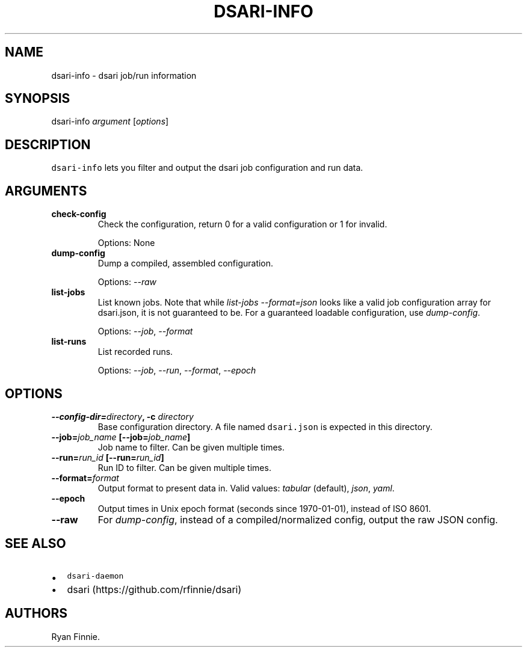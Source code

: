 .TH "DSARI\-INFO" "1" "" "" "dsari"
.SH NAME
.PP
dsari\-info \- dsari job/run information
.SH SYNOPSIS
.PP
dsari\-info \f[I]argument\f[] [\f[I]options\f[]]
.SH DESCRIPTION
.PP
\f[C]dsari\-info\f[] lets you filter and output the dsari job
configuration and run data.
.SH ARGUMENTS
.TP
.B check\-config
Check the configuration, return 0 for a valid configuration or 1 for
invalid.
.RS
.PP
Options: None
.RE
.TP
.B dump\-config
Dump a compiled, assembled configuration.
.RS
.PP
Options: \f[I]\-\-raw\f[]
.RE
.TP
.B list\-jobs
List known jobs.
Note that while \f[I]list\-jobs\f[] \f[I]\-\-format=json\f[] looks like
a valid job configuration array for dsari.json, it is not guaranteed to
be.
For a guaranteed loadable configuration, use \f[I]dump\-config\f[].
.RS
.PP
Options: \f[I]\-\-job\f[], \f[I]\-\-format\f[]
.RE
.TP
.B list\-runs
List recorded runs.
.RS
.PP
Options: \f[I]\-\-job\f[], \f[I]\-\-run\f[], \f[I]\-\-format\f[],
\f[I]\-\-epoch\f[]
.RE
.SH OPTIONS
.TP
.B \-\-config\-dir=\f[I]directory\f[], \-c \f[I]directory\f[]
Base configuration directory.
A file named \f[C]dsari.json\f[] is expected in this directory.
.RS
.RE
.TP
.B \-\-job=\f[I]job_name\f[] [\-\-job=\f[I]job_name\f[]]
Job name to filter.
Can be given multiple times.
.RS
.RE
.TP
.B \-\-run=\f[I]run_id\f[] [\-\-run=\f[I]run_id\f[]]
Run ID to filter.
Can be given multiple times.
.RS
.RE
.TP
.B \-\-format=\f[I]format\f[]
Output format to present data in.
Valid values: \f[I]tabular\f[] (default), \f[I]json\f[], \f[I]yaml\f[].
.RS
.RE
.TP
.B \-\-epoch
Output times in Unix epoch format (seconds since 1970\-01\-01), instead
of ISO 8601.
.RS
.RE
.TP
.B \-\-raw
For \f[I]dump\-config\f[], instead of a compiled/normalized config,
output the raw JSON config.
.RS
.RE
.SH SEE ALSO
.IP \[bu] 2
\f[C]dsari\-daemon\f[]
.IP \[bu] 2
dsari (https://github.com/rfinnie/dsari)
.SH AUTHORS
Ryan Finnie.
